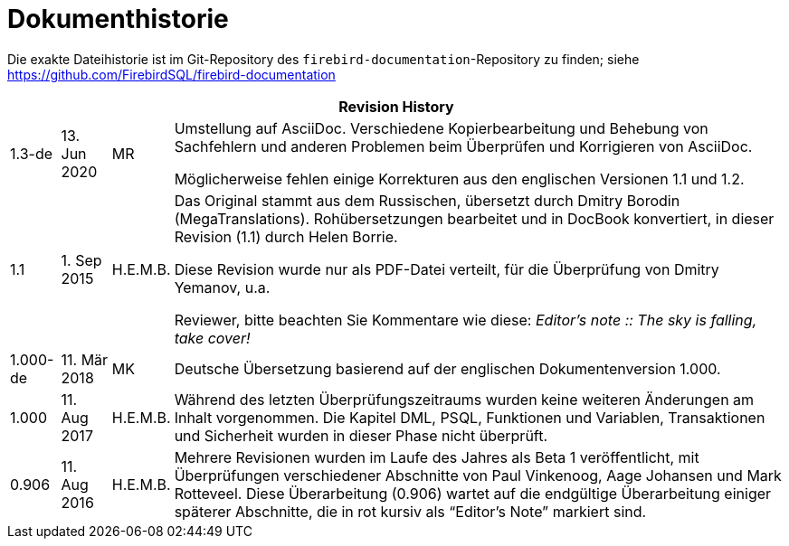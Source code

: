 :sectnums!:

[appendix]
[[fblangref25-dochist-de]]
= Dokumenthistorie

Die exakte Dateihistorie ist im Git-Repository des `firebird-documentation`-Repository zu finden; siehe https://github.com/FirebirdSQL/firebird-documentation

[%autowidth, width="100%", cols="4", options="header", frame="none", grid="none", role="revhistory"]
|===
4+|Revision History
|1.3-de
|13. Jun 2020
|MR
a|Umstellung auf AsciiDoc.
Verschiedene Kopierbearbeitung und Behebung von Sachfehlern und anderen Problemen beim Überprüfen und Korrigieren von AsciiDoc.

Möglicherweise fehlen einige Korrekturen aus den englischen Versionen 1.1 und 1.2.

|1.1
|1. Sep 2015
|H.E.M.B.
a|Das Original stammt aus dem Russischen, übersetzt durch Dmitry Borodin (MegaTranslations).
Rohübersetzungen bearbeitet und in DocBook konvertiert, in dieser Revision (1.1) durch Helen Borrie.

Diese Revision wurde nur als PDF-Datei verteilt, für die Überprüfung von Dmitry Yemanov, u.a.

Reviewer, bitte beachten Sie Kommentare wie diese: _Editor's note {two-colons} The sky is falling, take cover!_

|1.000-de
|11. Mär 2018
|MK
a|Deutsche Übersetzung basierend auf der englischen Dokumentenversion 1.000.

|1.000
|11. Aug 2017
|H.E.M.B.
a|Während des letzten Überprüfungszeitraums wurden keine weiteren Änderungen am Inhalt vorgenommen.
Die Kapitel DML, PSQL, Funktionen und Variablen, Transaktionen und Sicherheit wurden in dieser Phase nicht überprüft.

|0.906
|11. Aug 2016
|H.E.M.B.
a|Mehrere Revisionen wurden im Laufe des Jahres als Beta 1 veröffentlicht, mit Überprüfungen verschiedener Abschnitte von Paul Vinkenoog, Aage Johansen und Mark Rotteveel.
Diese Überarbeitung (0.906) wartet auf die endgültige Überarbeitung einiger späterer Abschnitte, die in rot kursiv als "`Editor's Note`" markiert sind.
|===

:sectnums: